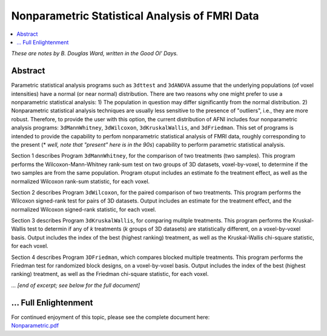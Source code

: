.. _stats_nonparametric:

******************************************************
**Nonparametric Statistical Analysis of FMRI Data**
******************************************************

.. contents:: :local:

*These are notes by B. Douglas Ward, written in the Good Ol' Days.*

Abstract
===========

Parametric statistical analysis programs such as ``3dttest`` and
``3dANOVA`` assume that the underlying populations (of voxel
intensities) have a normal (or near normal) distribution.  There are
two reasons why one might prefer to use a nonparametric statistical
analysis: 1) The population in question may differ significantly from
the normal distribution. 2) Nonparametric statistical analysis
techniques are usually less sensitive to the presence of "outliers",
i.e., they are more robust.  Therefore, to provide the user with this
option, the current distribution of AFNI includes four nonparametric
analysis programs: ``3dMannWhitney``, ``3dWilcoxon``,
``3dKruskalWallis``, and ``3dFriedman``.  This set of programs is
intended to provide the capability to perfom nonparametric statistical
analysis of FMRI data, roughly corresponding to the present (\* *well,
note that "present" here is in the 90s*) capability to perform
parametric statistical analysis.

Section 1 describes Program ``3dMannWhitney``, for the comparison of
two treatments (two samples).  This program performs the
Wilcoxon-Mann-Whitney rank-sum test on two groups of 3D datasets,
voxel-by-voxel, to determine if the two samples are from the same
population.  Program otuput includes an estimate fo the treatment
effect, as well as the normalized Wilcoxon rank-sum statistic, for
each voxel.

Section 2 describes Program ``3dWilcoxon``, for the paired comparison
of two treatments.  This program performs the Wilcoxon signed-rank
test for pairs of 3D datasets.  Output includes an estimate for the
treatment effect, and the normalized Wilcoxon signed-rank statistic,
for each voxel.

Section 3 describes Program ``3dKruskalWallis``, for comparing
mulitple treatments.  This program performs the Kruskal-Wallis test to
determin if any of *k* treatments (*k* groups of 3D datasets) are
statistically different, on a voxel-by-voxel basis.  Output includes
the index of the best (highest ranking) treatment, as well as the
Kruskal-Wallis chi-square statistic, for each voxel.

Section 4 describes Program ``3DFriedman``, which compares blocked
multiple treatments.  This program performs the Friedman test for
randomized block designs, on a voxel-by-voxel basis.  Output includes
the index of the best (highest ranking) treatment, as well as the
Friedman chi-square statistic, for each voxel.

*... [end of excerpt; see below for the full document]*

\.\.\. Full Enlightenment
=========================

| For continued enjoyment of this topic, please see the complete
  document here:
| `Nonparametric.pdf
  <https://afni.nimh.nih.gov/pub/dist/doc/manual/Nonparametric.pdf>`_
